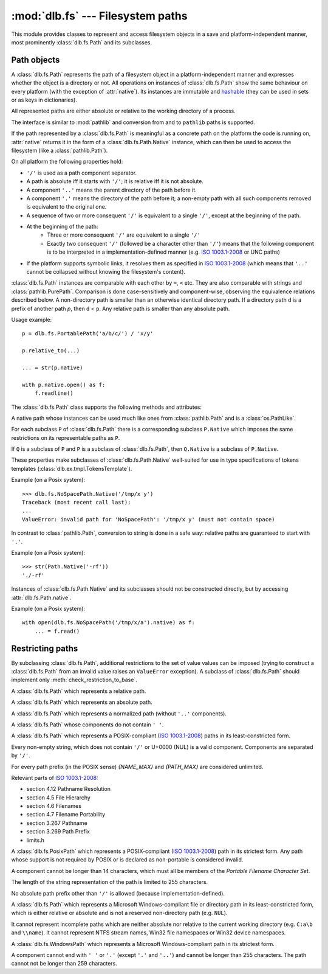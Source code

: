 :mod:`dlb.fs` --- Filesystem paths
==================================

.. module:: dlb.fs
   :synopsis: Filesystem paths

This module provides classes to represent and access filesystem objects in a save and platform-independent manner,
most prominently :class:`dlb.fs.Path` and its subclasses.

.. inheritance-diagram:: dlb.fs.Path dlb.fs.RelativePath dlb.fs.AbsolutePath dlb.fs.NoSpacePath dlb.fs.PosixPath dlb.fs.PortablePosixPath dlb.fs.PortableWindowsPath dlb.fs.WindowsPath dlb.fs.PortablePath


Path objects
------------

.. class:: Path

   A :class:`dlb.fs.Path` represents the path of a filesystem object in a platform-independent manner and
   expresses whether the object is a directory or not.
   All operations on instances of :class:`dlb.fs.Path` show the same behaviour on every platform
   (with the exception of :attr:`native`).
   Its instances are immutable and hashable_ (they can be used in sets or as keys in dictionaries).

   All represented paths are either absolute or relative to the working directory of a process.

   The interface is similar to :mod:`pathlib` and conversion from and to ``pathlib`` paths is supported.

   If the path represented by a :class:`dlb.fs.Path` is meaningful as a concrete path on the platform the code
   is running on, :attr:`native` returns it in the form of a :class:`dlb.fs.Path.Native` instance, which can
   then be used to access the filesystem (like a :class:`pathlib.Path`).

   On all platform the following properties hold:

   - ``'/'`` is used as a path component separator.
   - A path is absolute iff it starts with ``'/'``; it is relative iff it is not absolute.
   - A component ``'..'`` means the parent directory of the path before it.
   - A component ``'.'`` means the directory of the path before it;
     a non-empty path with all such components removed is equivalent to the original one.
   - A sequence of two or more consequent ``'/'`` is equivalent to a single ``'/'``, except at the beginning of
     the path.
   - At the beginning of the path:
       - Three or more consequent ``'/'`` are equivalent to a single ``'/'``
       - Exactly two consequent ``'/'`` (followed be a character other than ``'/'``) means that the following component
         is to be interpreted in a implementation-defined manner (e.g. `ISO 1003.1-2008`_ or UNC paths)
   - If the platform supports symbolic links, it resolves them as specified in `ISO 1003.1-2008`_
     (which means that ``'..'`` cannot be collapsed without knowing the filesystem's content).

   :class:`dlb.fs.Path` instances are comparable with each other by ``=``, ``<`` etc.
   They are also comparable with strings and :class:`pathlib.PurePath`.
   Comparison is done case-sensitively and component-wise, observing the equivalence relations described below.
   A non-directory path is smaller than an otherwise identical directory path.
   If a directory path ``d`` is a prefix of another path `p`, then ``d`` < ``p``.
   Any relative path is smaller than any absolute path.

   Usage example::

       p = dlb.fs.PortablePath('a/b/c/') / 'x/y'

       p.relative_to(...)

       ... = str(p.native)

       with p.native.open() as f:
           f.readline()

   The :class:`dlb.fs.Path` class supports the following methods and attributes:

   .. method:: Path(path[, is_dir=None])

      Constructs a path from another path or a string.

      If ``path`` is interpreted as a string representation of a path in Posix style with ``/`` as a component
      separator.
      It must not by empty and must be either absolute or relative.

      If `is_dir` is ``None``, the ending of ``path`` determines whether is considered a directory path or not;
      it is if it ends with ``'/'`` or a ``'.'`` or ``'..'`` component.

      If `is_dir` is ``True``, the path is considered a directory path irrespective of ``path``.

      If `is_dir` is ``False``, the path is considered a non-directory path irrespective of ``path``
      However, if ``path`` represents ``'.'`` or endwith a ``'..'`` component, a ``ValueError`` exception is raised.

      :param path: portable string representation or path object
      :type path: str | :class:`Path` | :class:`pathlib.PurePath`
      :param is_dir: ``True`` if this is a directory path, ``False`` if not and ``None`` for derivation from ``path``
      :type is_dir: NoneType | bool

      :raises TypeError: if ``path`` is neither a string nor a path
      :raises ValueError: if ``path`` is an empty string
      :raises ValueError: if ``path`` is a :class:`pathlib.PurePath` which is neither absolute nor relative

      Example::

          >>> p = Path('a/b/').is_dir()
          True

          >>> p = Path(pathlib.PureWindowsPath('C:\\Windows'), is_dir=True)
          >>> p
          Path('/C:/Windows/')
          >>> p.is_dir()
          True

          >>> p = Path('x/y/..', is_dir=False)
          Traceback (most recent call last):
          ...
          ValueError: cannot be the path of a non-directory: 'x/y/..'

          >>> Path('x/y/z.tar.gz')[:-2]
          Path('x/')

          >>> Path('x/y/z.tar.gz').parts[-1]
          'z.tar.gz'

   .. method:: is_dir()

      :return: ``True`` iff this represents the path of a directory.
      :rtype: bool

   .. method:: is_absolute()

      :return: ``True`` iff this represents an absolute path.
      :rtype: bool

      .. note::
         While Posix_ considers paths starting with exactly two ``'/'`` *not* as absolute paths,
         this class does (and so does :mod:`pathlib`).

   .. method:: is_normalized()

      :return: ``True`` iff this represents a normalized path
               (i.e. it contains no ``'..'`` components)
      :rtype: bool

   .. method:: relative_to(other):

      Returns a version of this path relative to the path represented by ``other``
      (by removing ``other`` from the start of this path).

      :rtype: ``self.__class__``

      :raises ValueError: if this is a non-directory path
      :raises ValueError: if ``other`` is not a prefix of this

   .. method:: iterdir(name_filter='', recurse_name_filter=None, follow_symlinks=True, cls=None)

      Yields all path objects of the directory contents denoted by this path and matched by the
      name filters.
      The paths are duplicate-free and in a defined and reproducible order, but not necessarily sorted.
      They are of type ``self.__class__`` if ``cls`` is ``None`` and of type ``cls`` if it is not.

      The path of an existing filesystem object is eventually yielded iff

        - its name matches the name filter ``name_filter`` and
        - it is contained in a matched directory.

      A directory is a matched directory iff it is the directory ``d`` denoted by this path or a direct subdirectory
      of a matched directory whose name matches the name filter ``recurse_name_filter``.
      If ``follow_symlinks`` is ``True``, a symbolic link to an existing directory is considered a direct subdirectory
      of the director containing the symbolic link.
      If ``follow_symlinks`` is ``False`` or the target of the symbolic link does not exist,
      it is considered a non-directory.

      ``name_filter`` and ``recurse_name_filter`` are *name filters*.
      A name filter can be

        - ``None`` --- no name matches this filter
        - a callable ``c`` accepting exactly one argument --- a name ``n`` matches this filter iff ``bool(c(n))`` is ``True``
        - a compiled regular expression ``r`` --- a name ``n`` matches this filter iff ``r.fullmatch(n))`` is not ``None``
        - a non-empty regular expression string ``s``--- a name ``n`` matches this filter iff ``re.compile(s).fullmatch(n))`` is not ``None``
        - an empty string --- every name matches this filter

      Example::

          for p in dlb.fs.Path('src/').iterdir(name_filter=r'(?i).+\.cpp', recurse_name_filter=lambda n: '.' not in n):
              ...

      :rtype: ``cls`` | ``self.__class__``

      :raises TypeError: if ``cls`` is neither ``None`` nor a subclass of :class:`dlb.fs.Path`
      :raises TypeError: if ``name_filter`` or ``recurse_name_filter`` are not both name filters
      :raises ValueError: if this is a non-directory path

   .. method:: iterdir_r(name_filter='', recurse_name_filter=None, follow_symlinks=True, cls=None)

      Like :meth:`iterdir`, but all returns paths are relative to this path.

   .. method:: list(name_filter='', recurse_name_filter=None, follow_symlinks=True, cls=None)

      Returns all paths yielded by :meth:`iterdir` as a sorted list.

      Example::

          >>> dlb.fs.NoSpacePath('src/').list(name_filter=r'(?i).+\.cpp')
          [NoSpacePath('src/Clock.cpp'), NoSpacePath('src/main.cpp')]

   .. method:: list_r(name_filter='', recurse_name_filter=None, follow_symlinks=True, cls=None)

      Returns all paths yielded by :meth:`iterdir_r` as a sorted list.

      Example::

          >>> dlb.fs.NoSpacePath('src/').list(name_filter=r'(?i).+\.cpp')
          [NoSpacePath('Clock.cpp'), NoSpacePath('main.cpp')]

   .. method:: __getitem__(key):

      A subpath (a slice of the path).

      The resulting path is absolute (with the same anchor) iff the slice starts at 0.
      The resulting path is a non-directory path iff it contains the last component and if
      this path is a non-directory path.

      Examples::

          >>> dlb.fs.Path('src/comp/lib/Core.cpp')[:-2]
          Path('src/comp/'

          >>> dlb.fs.Path('src/comp/..')[:-1]
          Path('src/comp/'

      :param key: slice of components (indices into :attr:`parts`)
      :type key: :class:`slice`
      :rtype: ``self.__class__``
      :return: subpath

      :raises TypeError: if ``key`` is not a slice
      :raises ValueError: if this is an absolute path and ``key`` is an empty slice

   .. attribute:: parts

      A tuple giving access to the path’s various components::

           >>> p = Path('/usr/bin/python3')
           >>> p.parts
           ('/', 'usr', 'bin', 'python3')

      :rtype: tuple(str)

   .. attribute:: native

      This path as a native path.
      Use this to access the filesystem::

          p = Path('/usr/bin/')
          with open(p.native) as f:
             ...

      This attribute cannot be written.

      :rtype: :class:`.dlb.fs.Path.Native`

      :raises ValueError: if this path is not representable as :class:`Path.Native`

   .. attribute:: pure_posix

      This path as a :class:`pathlib.PurePosixPath`::

          >>> p = Path('/usr/bin/')
          >>> p.pure_posix
          PurePosixPath('/usr/bin')

      This attribute cannot be written.

      :rtype: :class:`pathlib.PurePosixPath`

   .. attribute:: pure_windows

      This path as a :class:`pathlib.PureWindowsPath`::

          >>> p = Path('/C:/Program Files/')
          >>> p.pure_windows
          PureWindowsPath('C:/Program Files')

      This attribute cannot be written.

      :rtype: :class:`pathlib.PureWindowsPath`

.. class:: Path.Native

   A native path whose instances can be used much like ones from :class:`pathlib.Path` and is a :class:`os.PathLike`.

   For each subclass ``P`` of :class:`dlb.fs.Path` there is a corresponding subclass ``P.Native`` which imposes the same
   restrictions on its representable paths as ``P``.

   If ``Q`` is a subclass of ``P`` and ``P`` is a subclass of :class:`dlb.fs.Path`, then ``Q.Native`` is a subclass
   of ``P.Native``.

   These properties make subclasses of :class:`dlb.fs.Path.Native` well-suited for use in type specifications
   of tokens templates (:class:`dlb.ex.tmpl.TokensTemplate`).

   Example (on a Posix system)::

      >>> dlb.fs.NoSpacePath.Native('/tmp/x y')
      Traceback (most recent call last):
      ...
      ValueError: invalid path for 'NoSpacePath': '/tmp/x y' (must not contain space)

   In contrast to :class:`pathlib.Path`, conversion to string is done in a safe way:
   relative paths are guaranteed to start with ``'.'``.

   Example (on a Posix system)::

       >>> str(Path.Native('-rf'))
       './-rf'

   Instances of :class:`dlb.fs.Path.Native` and its subclasses should not be constructed directly, but by accessing
   :attr:`dlb.fs.Path.native`.

   Example (on a Posix system)::

        with open(dlb.fs.NoSpacePath('/tmp/x/a').native) as f:
            ... = f.read()


.. _restricting_paths:

Restricting paths
-----------------

By subclassing :class:`dlb.fs.Path`, additional restrictions to the set of value values can be imposed
(trying to construct a :class:`dlb.fs.Path` from an invalid value raises an ``ValueError`` exception).
A subclass of :class:`dlb.fs.Path` should implement only :meth:`check_restriction_to_base`.

.. inheritance-diagram:: dlb.fs.Path dlb.fs.RelativePath dlb.fs.AbsolutePath dlb.fs.NoSpacePath dlb.fs.PosixPath dlb.fs.PortablePosixPath dlb.fs.PortableWindowsPath dlb.fs.WindowsPath dlb.fs.PortablePath

.. class:: RelativePath

   A :class:`dlb.fs.Path` which represents a relative path.

.. class:: AbsolutePath

   A :class:`dlb.fs.Path` which represents an absolute path.

.. class:: NormalizedPath

   A :class:`dlb.fs.Path` which represents a normalized path (without  ``'..'`` components).

.. class:: NoSpacePath

   A :class:`dlb.fs.Path` whose components do not contain ``' '``.

.. class:: PosixPath

   A :class:`dlb.fs.Path` which represents a POSIX-compliant (`ISO 1003.1-2008`_) paths in its least-constricted form.

   Every non-empty string, which does not contain ``'/'`` or U+0000 (NUL) is a valid component.
   Components are separated by ``'/'``.

   For every path prefix (in the POSIX sense) *{NAME_MAX}* and *{PATH_MAX}* are considered unlimited.

   Relevant parts of `ISO 1003.1-2008`_:

   - section 4.12 Pathname Resolution
   - section 4.5 File Hierarchy
   - section 4.6 Filenames
   - section 4.7 Filename Portability
   - section 3.267 Pathname
   - section 3.269 Path Prefix
   - limits.h

.. class:: PortablePosixPath

   A :class:`dlb.fs.PosixPath` which represents a POSIX-compliant (`ISO 1003.1-2008`_) path in its strictest form.
   Any path whose support is not required by POSIX or is declared as non-portable is considered invalid.

   A component cannot be longer than 14 characters, which must all be members of the
   *Portable Filename Character Set*.

   The length of the string representation of the path is limited to 255 characters.

   No absolute path prefix other than ``'/'`` is allowed (because implementation-defined).

.. class:: WindowsPath

   A :class:`dlb.fs.Path` which represents a Microsoft Windows-compliant file or directory path in its
   least-constricted form, which is either relative or absolute and is not a reserved non-directory path (e.g. ``NUL``).

   It cannot represent incomplete paths which are neither absolute nor relative to the current working
   directory (e.g. ``C:a\b`` and ``\\name``).
   It cannot represent NTFS stream names, Win32 file namespaces or Win32 device namespaces.

.. class:: PortableWindowsPath

   A :class:`dlb.fs.WindowsPath` which represents a Microsoft Windows-compliant path in its strictest form.

   A component cannot end with ``' '`` or ``'.'`` (except ``'.'`` and ``'..'``) and
   cannot be longer than 255 characters.
   The path cannot not be longer than 259 characters.

.. class:: PortablePath

.. _POSIX:
.. _ISO 1003.1-2008: https://pubs.opengroup.org/onlinepubs/9699919799/basedefs/contents.html
.. _hashable: https://docs.python.org/3/glossary.html#term-hashable
